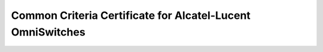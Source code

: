 ==================
Common Criteria Certificate for Alcatel-Lucent OmniSwitches
==================

.. raw:: html

   <iframe src="/en/latest/_static/common-criteria-ndcpp-certificate-ale-omniswitch-en.pdf"
           width="1024px" height="800px"
           style="border:none;">
   </iframe>